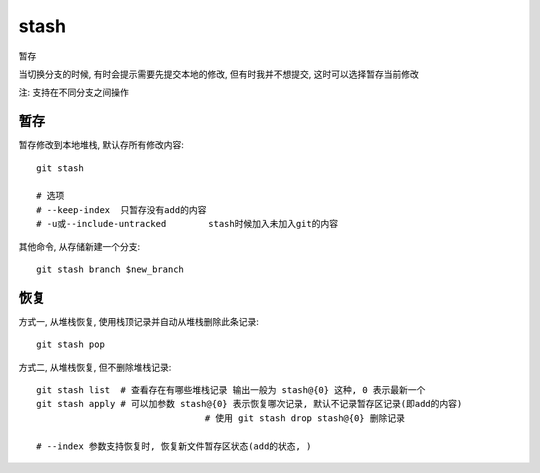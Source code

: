 =======================
stash
=======================


.. post:: 2023-02-26 21:30:12
  :tags: git, command
  :category: 版本控制
  :author: YanQue
  :location: CD
  :language: zh-cn


| 暂存

当切换分支的时候, 有时会提示需要先提交本地的修改, 但有时我并不想提交, 这时可以选择暂存当前修改

注: 支持在不同分支之间操作

暂存
-----------------------

暂存修改到本地堆栈, 默认存所有修改内容::

	git stash

	# 选项
	# --keep-index	只暂存没有add的内容
	# -u或--include-untracked	stash时候加入未加入git的内容

其他命令, 从存储新建一个分支::

	git stash branch $new_branch

恢复
-----------------------

方式一, 从堆栈恢复, 使用栈顶记录并自动从堆栈删除此条记录::

	git stash pop

方式二, 从堆栈恢复, 但不删除堆栈记录::

	git stash list 	# 查看存在有哪些堆栈记录 输出一般为 stash@{0} 这种, 0 表示最新一个
	git stash apply # 可以加参数 stash@{0} 表示恢复哪次记录, 默认不记录暂存区记录(即add的内容)
					# 使用 git stash drop stash@{0} 删除记录

	# --index 参数支持恢复时, 恢复新文件暂存区状态(add的状态, )
